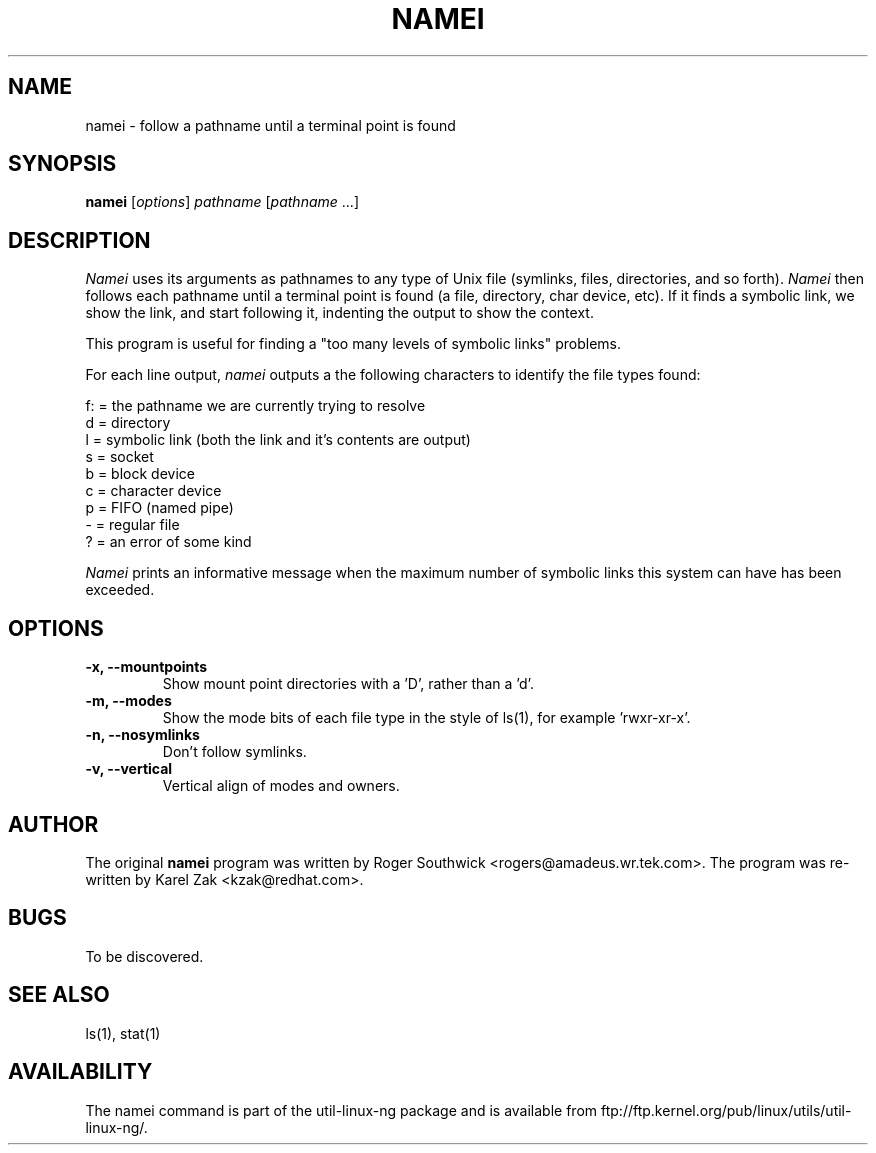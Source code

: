 .\" 
.\" Version 1.4 of namei
.\"
.TH NAMEI 1 "Local"
.SH NAME
namei - follow a pathname until a terminal point is found
.SH SYNOPSIS
\fBnamei\fR [\fIoptions\fR] \fIpathname\fR [\fIpathname\fR ...]
.SH DESCRIPTION
.I Namei
uses its arguments as pathnames to any type
of Unix file (symlinks, files, directories, and so forth). 
.I Namei
then follows each pathname until a terminal 
point is found (a file, directory, char device, etc).
If it finds a symbolic link, we show the link, and start
following it, indenting the output to show the context.
.PP
This program is useful for finding a "too many levels of
symbolic links" problems.
.PP
For each line output,
.I namei
outputs a the following characters to identify the file types found:
.LP
.nf
   f: = the pathname we are currently trying to resolve
    d = directory
    l = symbolic link (both the link and it's contents are output)
    s = socket
    b = block device
    c = character device
    p = FIFO (named pipe)
    - = regular file
    ? = an error of some kind
.fi
.PP
.I Namei
prints an informative message when
the maximum number of symbolic links this system can have has been exceeded.
.SH OPTIONS
.IP "\fB\-x, \-\-mountpoints\fP"
Show mount point directories with a 'D', rather than a 'd'.
.IP "\fB\-m, \-\-modes\fP"
Show the mode bits of each file type in the style of ls(1),
for example 'rwxr-xr-x'.
.IP "\fB\-n, \-\-nosymlinks\fP"
Don't follow symlinks.
.IP "\fB\-v, \-\-vertical\fP"
Vertical align of modes and owners.
.SH AUTHOR
The original
.B namei
program was written by Roger Southwick <rogers@amadeus.wr.tek.com>.
The program was re-written by Karel Zak <kzak@redhat.com>.
.SH BUGS
To be discovered.
.SH "SEE ALSO"
ls(1), stat(1)
.SH AVAILABILITY
The namei command is part of the util-linux-ng package and is available from
ftp://ftp.kernel.org/pub/linux/utils/util-linux-ng/.
